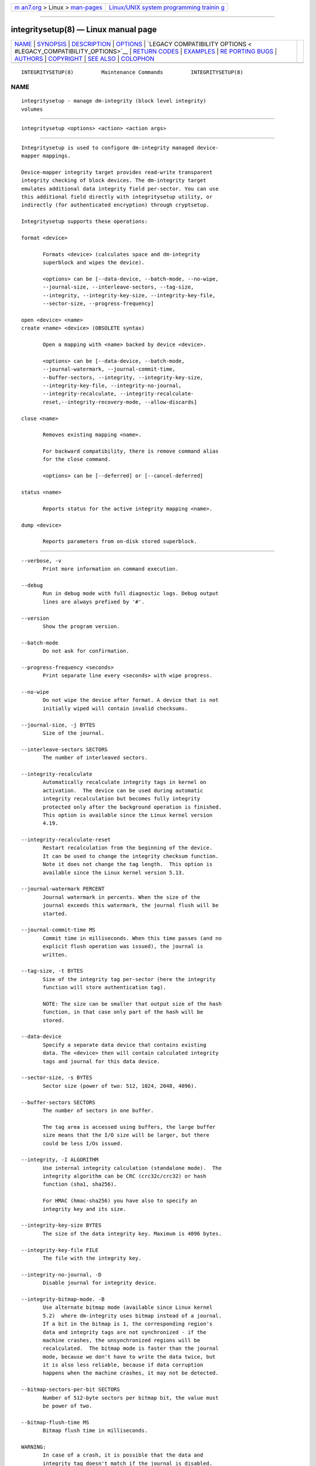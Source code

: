 .. container:: page-top

.. container:: nav-bar

   +----------------------------------+----------------------------------+
   | `m                               | `Linux/UNIX system programming   |
   | an7.org <../../../index.html>`__ | trainin                          |
   | > Linux >                        | g <http://man7.org/training/>`__ |
   | `man-pages <../index.html>`__    |                                  |
   +----------------------------------+----------------------------------+

--------------

integritysetup(8) — Linux manual page
=====================================

+-----------------------------------+-----------------------------------+
| `NAME <#NAME>`__ \|               |                                   |
| `SYNOPSIS <#SYNOPSIS>`__ \|       |                                   |
| `DESCRIPTION <#DESCRIPTION>`__ \| |                                   |
| `OPTIONS <#OPTIONS>`__ \|         |                                   |
| `LEGACY COMPATIBILITY OPTIONS <   |                                   |
| #LEGACY_COMPATIBILITY_OPTIONS>`__ |                                   |
| \|                                |                                   |
| `RETURN CODES <#RETURN_CODES>`__  |                                   |
| \| `EXAMPLES <#EXAMPLES>`__ \|    |                                   |
| `RE                               |                                   |
| PORTING BUGS <#REPORTING_BUGS>`__ |                                   |
| \| `AUTHORS <#AUTHORS>`__ \|      |                                   |
| `COPYRIGHT <#COPYRIGHT>`__ \|     |                                   |
| `SEE ALSO <#SEE_ALSO>`__ \|       |                                   |
| `COLOPHON <#COLOPHON>`__          |                                   |
+-----------------------------------+-----------------------------------+
| .. container:: man-search-box     |                                   |
+-----------------------------------+-----------------------------------+

::

   INTEGRITYSETUP(8)         Maintenance Commands         INTEGRITYSETUP(8)

NAME
-------------------------------------------------

::

          integritysetup - manage dm-integrity (block level integrity)
          volumes


---------------------------------------------------------

::

          integritysetup <options> <action> <action args>


---------------------------------------------------------------

::

          Integritysetup is used to configure dm-integrity managed device-
          mapper mappings.

          Device-mapper integrity target provides read-write transparent
          integrity checking of block devices. The dm-integrity target
          emulates additional data integrity field per-sector. You can use
          this additional field directly with integritysetup utility, or
          indirectly (for authenticated encryption) through cryptsetup.

          Integritysetup supports these operations:

          format <device>

                 Formats <device> (calculates space and dm-integrity
                 superblock and wipes the device).

                 <options> can be [--data-device, --batch-mode, --no-wipe,
                 --journal-size, --interleave-sectors, --tag-size,
                 --integrity, --integrity-key-size, --integrity-key-file,
                 --sector-size, --progress-frequency]

          open <device> <name>
          create <name> <device> (OBSOLETE syntax)

                 Open a mapping with <name> backed by device <device>.

                 <options> can be [--data-device, --batch-mode,
                 --journal-watermark, --journal-commit-time,
                 --buffer-sectors, --integrity, --integrity-key-size,
                 --integrity-key-file, --integrity-no-journal,
                 --integrity-recalculate, --integrity-recalculate-
                 reset,--integrity-recovery-mode, --allow-discards]

          close <name>

                 Removes existing mapping <name>.

                 For backward compatibility, there is remove command alias
                 for the close command.

                 <options> can be [--deferred] or [--cancel-deferred]

          status <name>

                 Reports status for the active integrity mapping <name>.

          dump <device>

                 Reports parameters from on-disk stored superblock.


-------------------------------------------------------

::

          --verbose, -v
                 Print more information on command execution.

          --debug
                 Run in debug mode with full diagnostic logs. Debug output
                 lines are always prefixed by '#'.

          --version
                 Show the program version.

          --batch-mode
                 Do not ask for confirmation.

          --progress-frequency <seconds>
                 Print separate line every <seconds> with wipe progress.

          --no-wipe
                 Do not wipe the device after format. A device that is not
                 initially wiped will contain invalid checksums.

          --journal-size, -j BYTES
                 Size of the journal.

          --interleave-sectors SECTORS
                 The number of interleaved sectors.

          --integrity-recalculate
                 Automatically recalculate integrity tags in kernel on
                 activation.  The device can be used during automatic
                 integrity recalculation but becomes fully integrity
                 protected only after the background operation is finished.
                 This option is available since the Linux kernel version
                 4.19.

          --integrity-recalculate-reset
                 Restart recalculation from the beginning of the device.
                 It can be used to change the integrity checksum function.
                 Note it does not change the tag length.  This option is
                 available since the Linux kernel version 5.13.

          --journal-watermark PERCENT
                 Journal watermark in percents. When the size of the
                 journal exceeds this watermark, the journal flush will be
                 started.

          --journal-commit-time MS
                 Commit time in milliseconds. When this time passes (and no
                 explicit flush operation was issued), the journal is
                 written.

          --tag-size, -t BYTES
                 Size of the integrity tag per-sector (here the integrity
                 function will store authentication tag).

                 NOTE: The size can be smaller that output size of the hash
                 function, in that case only part of the hash will be
                 stored.

          --data-device
                 Specify a separate data device that contains existing
                 data. The <device> then will contain calculated integrity
                 tags and journal for this data device.

          --sector-size, -s BYTES
                 Sector size (power of two: 512, 1024, 2048, 4096).

          --buffer-sectors SECTORS
                 The number of sectors in one buffer.

                 The tag area is accessed using buffers, the large buffer
                 size means that the I/O size will be larger, but there
                 could be less I/Os issued.

          --integrity, -I ALGORITHM
                 Use internal integrity calculation (standalone mode).  The
                 integrity algorithm can be CRC (crc32c/crc32) or hash
                 function (sha1, sha256).

                 For HMAC (hmac-sha256) you have also to specify an
                 integrity key and its size.

          --integrity-key-size BYTES
                 The size of the data integrity key. Maximum is 4096 bytes.

          --integrity-key-file FILE
                 The file with the integrity key.

          --integrity-no-journal, -D
                 Disable journal for integrity device.

          --integrity-bitmap-mode. -B
                 Use alternate bitmap mode (available since Linux kernel
                 5.2)  where dm-integrity uses bitmap instead of a journal.
                 If a bit in the bitmap is 1, the corresponding region's
                 data and integrity tags are not synchronized - if the
                 machine crashes, the unsynchronized regions will be
                 recalculated.  The bitmap mode is faster than the journal
                 mode, because we don't have to write the data twice, but
                 it is also less reliable, because if data corruption
                 happens when the machine crashes, it may not be detected.

          --bitmap-sectors-per-bit SECTORS
                 Number of 512-byte sectors per bitmap bit, the value must
                 be power of two.

          --bitmap-flush-time MS
                 Bitmap flush time in milliseconds.

          WARNING:
                 In case of a crash, it is possible that the data and
                 integrity tag doesn't match if the journal is disabled.

          --integrity-recovery-mode. -R
                 Recovery mode (no journal, no tag checking).

          NOTE: The following options are intended for testing purposes
          only.
                 Using journal encryption does not make sense without
                 encryption the data, these options are internally used in
                 authenticated disk encryption with cryptsetup(8).

          --journal-integrity ALGORITHM
                 Integrity algorithm for journal area.  See --integrity
                 option for detailed specification.

          --journal-integrity-key-size BYTES
                 The size of the journal integrity key. Maximum is 4096
                 bytes.

          --journal-integrity-key-file FILE
                 The file with the integrity key.

          --journal-crypt ALGORITHM
                 Encryption algorithm for journal data area.  You can use a
                 block cipher here such as cbc-aes or a stream cipher, for
                 example, chacha20 or ctr-aes.

          --journal-crypt-key-size BYTES
                 The size of the journal encryption key. Maximum is 4096
                 bytes.

          --journal-crypt-key-file FILE
                 The file with the journal encryption key.

          --allow-discards
                 Allow the use of discard (TRIM) requests for the device.
                 This option is available since the Linux kernel version
                 5.7.

          --deferred
                 Defers device removal in close command until the last user
                 closes it.

          --cancel-deferred
                 Removes a previously configured deferred device removal in
                 close command.

          The dm-integrity target is available since Linux kernel version
          4.12.

          NOTE:  Format and activation of an integrity device always
                 require superuser privilege because the superblock is
                 calculated and handled in dm-integrity kernel target.


-------------------------------------------------------------------------------------------------

::

          WARNING:
                 Do not use these options until you need compatibility with
                 specific old kernel.

          --integrity-legacy-padding
                 Use inefficient legacy padding.

          --integrity-legacy-hmac
                 Use old flawed HMAC calclation (also does not protect
                 superblock).

          --integrity-legacy-recalculate
                 Allow insecure recalculating of volumes with HMAC keys
                 (recalcualtion offset in superblock is not protected).


-----------------------------------------------------------------

::

          Integritysetup returns 0 on success and a non-zero value on
          error.

          Error codes are:
              1 wrong parameters
              2 no permission
              3 out of memory
              4 wrong device specified
              5 device already exists, or device is busy.


---------------------------------------------------------

::

          Format the device with default standalone mode (CRC32C):

          integritysetup format <device>

          Open the device with default parameters:

          integritysetup open <device> test

          Format the device in standalone mode for use with HMAC(SHA256):

          integritysetup format <device> --tag-size 32 --integrity
          hmac-sha256 --integrity-key-file <keyfile> --integrity-key-size
          <key_bytes>

          Open (activate) the device with HMAC(SHA256) and HMAC key in
          file:

          integritysetup open <device> test --integrity hmac-sha256
          --integrity-key-file <keyfile> --integrity-key-size <key_bytes>

          Dump dm-integrity superblock information:

          integritysetup dump <device>


---------------------------------------------------------------------

::

          Report bugs, including ones in the documentation, on the
          cryptsetup mailing list at <dm-crypt@saout.de> or in the 'Issues'
          section on LUKS website.  Please attach the output of the failed
          command with the --debug option added.


-------------------------------------------------------

::

          The integritysetup tool is written by Milan Broz
          <gmazyland@gmail.com> and is part of the cryptsetup project.


-----------------------------------------------------------

::

          Copyright © 2016-2021 Red Hat, Inc.
          Copyright © 2016-2021 Milan Broz

          This is free software; see the source for copying conditions.
          There is NO warranty; not even for MERCHANTABILITY or FITNESS FOR
          A PARTICULAR PURPOSE.


---------------------------------------------------------

::

          The project website at https://gitlab.com/cryptsetup/cryptsetup 

          The integrity on-disk format specification available at
          https://gitlab.com/cryptsetup/cryptsetup/wikis/DMIntegrity 

COLOPHON
---------------------------------------------------------

::

          This page is part of the Cryptsetup ((open-source disk
          encryption)) project.  Information about the project can be found
          at ⟨https://gitlab.com/cryptsetup/cryptsetup⟩.  If you have a bug
          report for this manual page, send it to dm-crypt@saout.de.  This
          page was obtained from the project's upstream Git repository
          ⟨https://gitlab.com/cryptsetup/cryptsetup.git⟩ on 2021-08-27.
          (At that time, the date of the most recent commit that was found
          in the repository was 2021-08-25.)  If you discover any rendering
          problems in this HTML version of the page, or you believe there
          is a better or more up-to-date source for the page, or you have
          corrections or improvements to the information in this COLOPHON
          (which is not part of the original manual page), send a mail to
          man-pages@man7.org

   integritysetup                January 2021             INTEGRITYSETUP(8)

--------------

--------------

.. container:: footer

   +-----------------------+-----------------------+-----------------------+
   | HTML rendering        |                       | |Cover of TLPI|       |
   | created 2021-08-27 by |                       |                       |
   | `Michael              |                       |                       |
   | Ker                   |                       |                       |
   | risk <https://man7.or |                       |                       |
   | g/mtk/index.html>`__, |                       |                       |
   | author of `The Linux  |                       |                       |
   | Programming           |                       |                       |
   | Interface <https:     |                       |                       |
   | //man7.org/tlpi/>`__, |                       |                       |
   | maintainer of the     |                       |                       |
   | `Linux man-pages      |                       |                       |
   | project <             |                       |                       |
   | https://www.kernel.or |                       |                       |
   | g/doc/man-pages/>`__. |                       |                       |
   |                       |                       |                       |
   | For details of        |                       |                       |
   | in-depth **Linux/UNIX |                       |                       |
   | system programming    |                       |                       |
   | training courses**    |                       |                       |
   | that I teach, look    |                       |                       |
   | `here <https://ma     |                       |                       |
   | n7.org/training/>`__. |                       |                       |
   |                       |                       |                       |
   | Hosting by `jambit    |                       |                       |
   | GmbH                  |                       |                       |
   | <https://www.jambit.c |                       |                       |
   | om/index_en.html>`__. |                       |                       |
   +-----------------------+-----------------------+-----------------------+

--------------

.. container:: statcounter

   |Web Analytics Made Easy - StatCounter|

.. |Cover of TLPI| image:: https://man7.org/tlpi/cover/TLPI-front-cover-vsmall.png
   :target: https://man7.org/tlpi/
.. |Web Analytics Made Easy - StatCounter| image:: https://c.statcounter.com/7422636/0/9b6714ff/1/
   :class: statcounter
   :target: https://statcounter.com/
